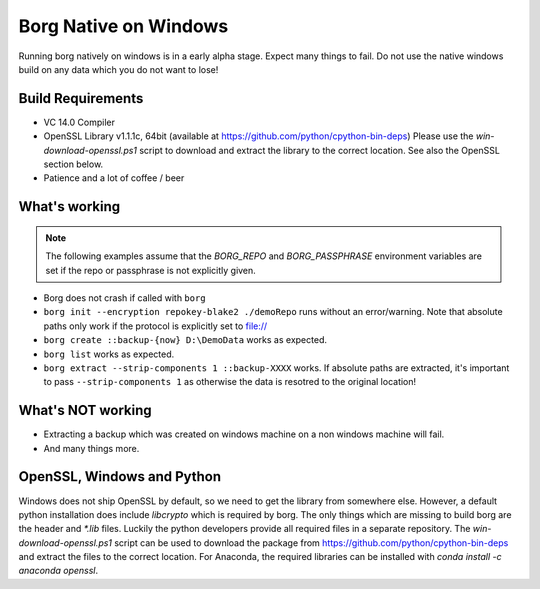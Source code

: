 Borg Native on Windows
======================

Running borg natively on windows is in a early alpha stage. Expect many things to fail.
Do not use the native windows build on any data which you do not want to lose!

Build Requirements
------------------

- VC 14.0 Compiler
- OpenSSL Library v1.1.1c, 64bit (available at https://github.com/python/cpython-bin-deps)
  Please use the `win-download-openssl.ps1` script to download and extract the library to
  the correct location. See also the OpenSSL section below.
- Patience and a lot of coffee / beer

What's working
--------------

.. note::
   The following examples assume that the `BORG_REPO` and `BORG_PASSPHRASE` environment variables are set
   if the repo or passphrase is not explicitly given.

- Borg does not crash if called with ``borg``
- ``borg init --encryption repokey-blake2 ./demoRepo`` runs without an error/warning.
  Note that absolute paths only work if the protocol is explicitly set to file://
- ``borg create ::backup-{now} D:\DemoData`` works as expected.
- ``borg list`` works as expected.
- ``borg extract --strip-components 1 ::backup-XXXX`` works. 
  If absolute paths are extracted, it's important to pass ``--strip-components 1`` as
  otherwise the data is resotred to the original location!

What's NOT working
------------------

- Extracting a backup which was created on windows machine on a non windows machine will fail.
- And many things more.


OpenSSL, Windows and Python
---------------------------
Windows does not ship OpenSSL by default, so we need to get the library from somewhere else.
However, a default python installation does include `libcrypto` which is required by borg.
The only things which are missing to build borg are the header and `*.lib` files.
Luckily the python developers provide all required files in a separate repository.
The `win-download-openssl.ps1` script can be used to download the package from
https://github.com/python/cpython-bin-deps and extract the files to the correct location.
For Anaconda, the required libraries can be installed with `conda install -c anaconda openssl`.

